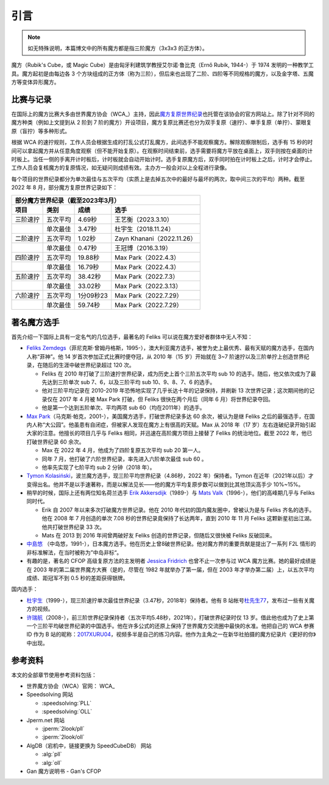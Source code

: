 引言
========

.. note:: 

    如无特殊说明，本篇博文中的所有魔方都是指三阶魔方（3x3x3 的正方体）。

魔方（Rubik's Cube，或 Magic Cube）是由匈牙利建筑学教授艾尔诺·鲁比克（Ernő Rubik, 1944-）于 1974 发明的一种教学工具。魔方起初是由每边各 3 个方块组成的正方体（称为三阶），但后来也出现了二阶、四阶等不同规格的魔方，以及金字塔、五魔方等变体异形魔方。


比赛与记录
-------------

在国际上的魔方比赛大多由世界魔方协会（WCA_）主持，因此\ `魔方复原世界纪录 <https://www.worldcubeassociation.org/results/records>`_\ 也托管在该协会的官方网站上。除了针对不同的魔方种类（例如上文提到从 2 阶到 7 阶的魔方）开设项目，魔方复原比赛还也分为双手复原（速拧）、单手复原（单拧）、蒙眼复原（盲拧）等多种形式。

根据 WCA 的速拧规则，工作人员会根据生成的打乱公式打乱魔方，此间选手不能观察魔方。解除观察限制后，选手有 15 秒的时间可以拿起魔方并从任意角度观察（但不能开始复原）。在观察时间结束前，选手需要将魔方平放在桌面上，双手则按在桌面的计时板上。当任一侧的手离开计时板后，计时板就会自动开始计时。选手复原魔方后，双手同时拍在计时板上之后，计时才会停止。工作人员会复核魔方的复原情况，如无疑问则成绩有效。主办方一般会对以上全程进行录像。

每个项目的世界纪录都分为单次最佳与五次平均（实质上是去掉五次中的最好与最坏的两次，取中间三次的平均）两种。截至 2022 年 8 月，部分魔方复原世界记录如下：

=================================  ========  =========  ================================
部分魔方世界纪录（截至2023年3月）
----------------------------------------------------------------------------------------
              项目                   类别      成绩                   选手
=================================  ========  =========  ================================
三阶速拧                           五次平均  4.69秒     王艺衡（2023.3.10）
\                                  单次最佳  3.47秒     杜宇生（2018.11.24）
二阶速拧                           五次平均  1.02秒     Zayn Khanani（2022.11.26）
\                                  单次最佳  0.47秒     王冠博（2016.3.19）
四阶速拧                           五次平均  19.88秒    Max Park（2022.4.3）
\                                  单次最佳  16.79秒    Max Park（2022.4.3）
五阶速拧                           五次平均  38.42秒    Max Park（2022.7.3）
\                                  单次最佳  33.02秒    Max Park（2022.3.13）
六阶速拧                           五次平均  1分09秒23  Max Park（2022.7.29）
\                                  单次最佳  59.74秒    Max Park（2022.7.29）
=================================  ========  =========  ================================

著名魔方选手
-------------

首先介绍一下国际上具有一定名气的几位选手，最著名的 Feliks 可以说在魔方爱好者群体中无人不知：

* `Feliks Zemdegs`_\ （菲尼克斯·曾姆丹格斯，1995-），澳大利亚魔方选手，被誉为史上最优秀、最有天赋的魔方选手，在国内人称“菲神”。他 14 岁首次参加正式比赛时便夺冠，从 2010 年（15 岁）开始就在 3\~7 阶速拧以及三阶单拧上创造世界纪录，在随后的生涯中破世界纪录超过 120 次。
  
  * Feliks 在 2010 年打破了三阶速拧世界纪录，成为历史上首个三阶五次平均 sub 10 的选手。随后，他又依次成为了最先达到三阶单次 sub 7、6，以及三阶平均 sub 10、9、8、7、6 的选手。
  * 他对三阶平均记录在 2010-2019 年恐怖地实现了几乎长达十年的记录保持，并刷新 13 次世界记录；这次期间他的记录仅在 2017 年 4 月被 Max Park 打破，但 Feliks 很快在两个月后（同年 6 月）将世界纪录夺回。
  * 他是第一个达到五阶单次、平均两项 sub 60（均在2011年）的选手。

* `Max Park`_\ （马克斯·帕克，2001-），美国魔方选手，打破世界纪录多达 60 余次，被认为是继 Feliks 之后的最强选手，在国内人称“大公园”。他虽患有自闭症，但被家人发现在魔方上有很高的天赋。Max 从 2018 年（17 岁）左右连破纪录开始引起大家的注意。他擅长的项目几乎与 Feliks 相同，并迅速在高阶魔方项目上接替了 Feliks 的统治地位。截至 2022 年，他已打破世界纪录 60 余次。
  
  * Max 在 2022 年 4 月，他成为了四阶复原五次平均 sub 20 第一人。
  * 同年 7 月，他打破了六阶世界纪录，率先进入六阶单次最佳 sub 60 。
  * 他率先实现了七阶平均 sub 2 分钟（2018 年）。

* `Tymon Kolasiński`_\ ，波兰魔方选手，现三阶平均世界纪录（4.86秒，2022 年）保持者。Tymon 在近年（2021年以后）才变得出名。他并不是以手速著称，而是以解法见长——他的魔方平均复原步数可以做到比其他顶尖高手少 10\%~15\%。
* 稍早的时候，国际上还有两位知名荷兰选手 `Erik Akkersdijk`_\ （1989-）与 `Mats Valk`_\ （1996-），他们的高峰期几乎与 Feliks 同时代。
  
  * Erik 自 2007 年以来多次打破魔方世界记录。他在 2010 年代初的国内魔友圈中，曾被认为是与 Feliks 齐名的选手。他在 2008 年 7 月创造的单次 7.08 秒的世界纪录竟保持了长达两年，直到 2010 年 11 月 Feliks 这颗新星初出江湖。他共打破世界纪录 33 次。
  * Mats 在 2013 到 2016 年间曾两破好友 Feliks 创造的世界记录，但随后又很快被 Feliks 反破回来。

* `中島悠`_ （中岛悠，1991-），日本魔方选手。他在历史上曾8破世界纪录。他对魔方界的重要贡献是提出了一系列 F2L 情形的非标准解法，在当时被称为”中岛非标“。
* 有趣的是，著名的 CFOP 高级复原方法的主发明者 `Jessica Fridrich`_ 也曾不止一次参与过 WCA 魔方比赛。她的最好成绩是在 2003 年的第二届世界魔方大赛（是的，尽管在 1982 年就举办了第一届，但在 2003 年才举办第二届）上，以五次平均成绩、距冠军不到 0.5 秒的差距获得银牌。

国内选手：

* `杜宇生`_\ （1999-），现三阶速拧单次最佳世界纪录（3.47秒，2018年）保持者。他有 B 站帐号\ `杜先生77 <https://space.bilibili.com/360718850>`_\ ，发布过一些有关魔方的视频。
* `许瑞航`_\ （2008-），前三阶世界纪录保持者（五次平均5.48秒，2021年），打破世界纪录时仅 13 岁。借此他也成为了史上第一个三阶平均破世界纪录的中国选手。他在许多公式的还原上保持了世界魔方交流圈中最快的水准。他把自己的 WCA 参赛 ID 作为 B 站的昵称：\ `2017XURU04 <https://space.bilibili.com/496574125>`_\ ，视频多半是自己的练习内容。他作为主角之一在新华社拍摄的魔方纪录片《更好的你》中出现。


参考资料
-------------

本文的全部章节使用参考资料包括：

* 世界魔方协会（WCA）官网： WCA_
* Speedsolving 网站
  
  * :speedsolving:`PLL`
  * :speedsolving:`OLL`

* Jperm.net 网站
  
  * :jperm:`2look/pll`
  * :jperm:`2look/oll`

* AlgDB（宕机中，链接更换为 SpeedCubeDB） 网站
  
  * :alg:`pll`
  * :alg:`oll`

* Gan 魔方说明书 - Gan's CFOP

.. _`Feliks Zemdegs`: https://www.worldcubeassociation.org/persons/2009ZEMD01
.. _`Max Park`: https://www.worldcubeassociation.org/persons/2012PARK03
.. _`Tymon Kolasiński`: https://www.worldcubeassociation.org/persons/2016KOLA02
.. _`Erik Akkersdijk`: https://www.worldcubeassociation.org/persons/2005AKKE01
.. _`Mats Valk`: https://www.worldcubeassociation.org/persons/2007VALK01
.. _`中島悠`: https://www.worldcubeassociation.org/persons/2007NAKA03
.. _`Jessica Fridrich`: https://www.worldcubeassociation.org/persons/1982FRID01
.. _`杜宇生`: https://www.worldcubeassociation.org/persons/2015DUYU01
.. _`许瑞航`: https://www.worldcubeassociation.org/persons/2017XURU04
